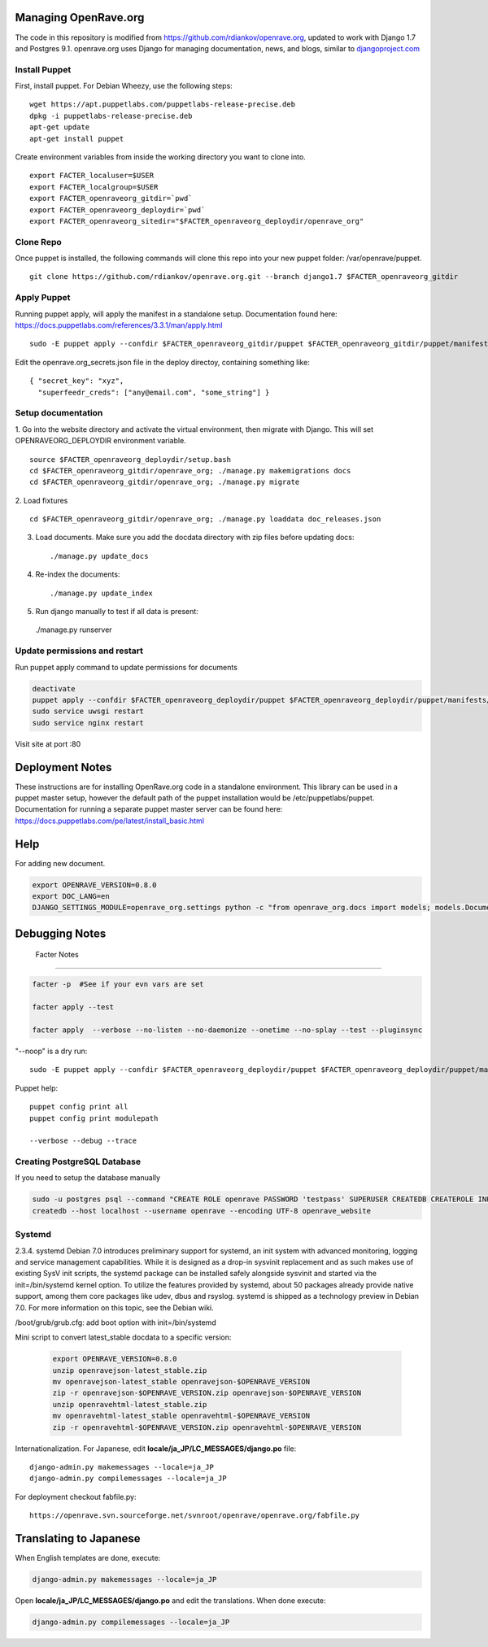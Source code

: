 Managing OpenRave.org
=================
The code in this repository is modified from https://github.com/rdiankov/openrave.org, updated to work with Django 1.7 and Postgres 9.1. openrave.org uses Django for managing documentation, news, and blogs, similar to `djangoproject.com <https://github.com/django/djangoproject.com>`_

Install Puppet
------------------
First, install puppet.  For Debian Wheezy, use the following steps:

::

  wget https://apt.puppetlabs.com/puppetlabs-release-precise.deb
  dpkg -i puppetlabs-release-precise.deb
  apt-get update
  apt-get install puppet

Create environment variables from inside the working directory you want to clone into.
::

  export FACTER_localuser=$USER
  export FACTER_localgroup=$USER
  export FACTER_openraveorg_gitdir=`pwd`
  export FACTER_openraveorg_deploydir=`pwd`
  export FACTER_openraveorg_sitedir="$FACTER_openraveorg_deploydir/openrave_org"

Clone Repo
------------------
Once puppet is installed, the following commands will clone this repo into your new puppet folder: /var/openrave/puppet.

::

  git clone https://github.com/rdiankov/openrave.org.git --branch django1.7 $FACTER_openraveorg_gitdir

Apply Puppet
------------------
Running puppet apply, will apply the manifest in a standalone setup.  Documentation found here: https://docs.puppetlabs.com/references/3.3.1/man/apply.html

::

  sudo -E puppet apply --confdir $FACTER_openraveorg_gitdir/puppet $FACTER_openraveorg_gitdir/puppet/manifests/site.pp


Edit the openrave.org_secrets.json file in the deploy directoy, containing something like:

::

  { "secret_key": "xyz",
    "superfeedr_creds": ["any@email.com", "some_string"] }


Setup documentation
------------------
1. Go into the website directory and activate the virtual environment, then migrate with Django. This will set OPENRAVEORG_DEPLOYDIR environment variable.
::

  source $FACTER_openraveorg_deploydir/setup.bash
  cd $FACTER_openraveorg_gitdir/openrave_org; ./manage.py makemigrations docs
  cd $FACTER_openraveorg_gitdir/openrave_org; ./manage.py migrate

2. Load fixtures
::

   cd $FACTER_openraveorg_gitdir/openrave_org; ./manage.py loaddata doc_releases.json

3. Load documents. Make sure you add the docdata directory with zip files before updating docs::
   
   ./manage.py update_docs

4. Re-index the documents::

   ./manage.py update_index

5. Run django manually to test if all data is present::

  ./manage.py runserver

Update permissions and restart
--------------------------

Run puppet apply command to update permissions for documents

.. code-block:: bash

   deactivate
   puppet apply --confdir $FACTER_openraveorg_deploydir/puppet $FACTER_openraveorg_deploydir/puppet/manifests/site.pp
   sudo service uwsgi restart
   sudo service nginx restart

Visit site at port :80

Deployment Notes
================

These instructions are for installing OpenRave.org code in a standalone environment.  This library can be used in a puppet master setup, however the default path of the puppet installation would be /etc/puppetlabs/puppet.  Documentation for running a separate puppet master server can be found here: https://docs.puppetlabs.com/pe/latest/install_basic.html

Help
====

For adding new document.

.. code-block:: bash
 
    export OPENRAVE_VERSION=0.8.0
    export DOC_LANG=en
    DJANGO_SETTINGS_MODULE=openrave_org.settings python -c "from openrave_org.docs import models; models.DocumentRelease.objects.create(lang='$DOC_LANG',version='$OPENRAVE_VERSION', scm=models.DocumentRelease.GIT, scm_url='https://github.com/rdiankov/openrave/tree/v$OPENRAVE_VERSION', is_default=False);"

Debugging Notes
===============

 Facter Notes
-------------

.. code-block:: bash

    facter -p  #See if your evn vars are set
    
    facter apply --test
    
    facter apply  --verbose --no-listen --no-daemonize --onetime --no-splay --test --pluginsync

"--noop" is a dry run::

    sudo -E puppet apply --confdir $FACTER_openraveorg_deploydir/puppet $FACTER_openraveorg_deploydir/puppet/manifests/site.pp --test --debug --noop
    
Puppet help::
  
  puppet config print all
  puppet config print modulepath
  
  --verbose --debug --trace

Creating PostgreSQL Database
----------------------------

If you need to setup the database manually

.. code-block:: bash

  sudo -u postgres psql --command "CREATE ROLE openrave PASSWORD 'testpass' SUPERUSER CREATEDB CREATEROLE INHERIT LOGIN;"
  createdb --host localhost --username openrave --encoding UTF-8 openrave_website

Systemd
-------
::

2.3.4. systemd
Debian 7.0 introduces preliminary support for systemd, an init system with advanced monitoring, logging and service management capabilities.
While it is designed as a drop-in sysvinit replacement and as such makes use of existing SysV init scripts, the systemd package can be installed safely alongside sysvinit and started via the init=/bin/systemd kernel option. To utilize the features provided by systemd, about 50 packages already provide native support, among them core packages like udev, dbus and rsyslog.
systemd is shipped as a technology preview in Debian 7.0. For more information on this topic, see the Debian wiki. 

/boot/grub/grub.cfg:
add boot option with  init=/bin/systemd

Mini script to convert latest_stable docdata to a specific version:

  .. code-block:: bash
  
    export OPENRAVE_VERSION=0.8.0
    unzip openravejson-latest_stable.zip
    mv openravejson-latest_stable openravejson-$OPENRAVE_VERSION
    zip -r openravejson-$OPENRAVE_VERSION.zip openravejson-$OPENRAVE_VERSION
    unzip openravehtml-latest_stable.zip
    mv openravehtml-latest_stable openravehtml-$OPENRAVE_VERSION
    zip -r openravehtml-$OPENRAVE_VERSION.zip openravehtml-$OPENRAVE_VERSION

Internationalization. For Japanese, edit **locale/ja_JP/LC_MESSAGES/django.po** file::

    django-admin.py makemessages --locale=ja_JP
    django-admin.py compilemessages --locale=ja_JP

For deployment checkout fabfile.py::

    https://openrave.svn.sourceforge.net/svnroot/openrave/openrave.org/fabfile.py

Translating to Japanese
=======================

When English templates are done, execute:

.. code-block:: bash

  django-admin.py makemessages --locale=ja_JP

Open **locale/ja_JP/LC_MESSAGES/django.po** and edit the translations. When done execute:

.. code-block:: bash

  django-admin.py compilemessages --locale=ja_JP


